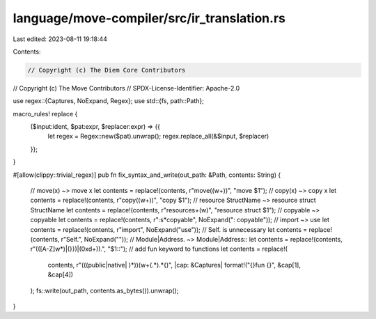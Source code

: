 language/move-compiler/src/ir_translation.rs
============================================

Last edited: 2023-08-11 19:18:44

Contents:

.. code-block:: rs

    // Copyright (c) The Diem Core Contributors
// Copyright (c) The Move Contributors
// SPDX-License-Identifier: Apache-2.0

use regex::{Captures, NoExpand, Regex};
use std::{fs, path::Path};

macro_rules! replace {
    ($input:ident, $pat:expr, $replacer:expr) => {{
        let regex = Regex::new($pat).unwrap();
        regex.replace_all(&$input, $replacer)
    }};
}

#[allow(clippy::trivial_regex)]
pub fn fix_syntax_and_write(out_path: &Path, contents: String) {
    // move(x) ~> move x
    let contents = replace!(contents, r"move\((\w+)\)", "move $1");
    // copy(x) ~> copy x
    let contents = replace!(contents, r"copy\((\w+)\)", "copy $1");
    // resource StructName ~> resource struct StructName
    let contents = replace!(contents, r"resource\s+(\w)", "resource struct $1");
    // copyable ~> copyable
    let contents = replace!(contents, r":\s*copyable", NoExpand(": copyable"));
    // import ~> use
    let contents = replace!(contents, r"import", NoExpand("use"));
    // Self. is unnecessary
    let contents = replace!(contents, r"Self\.", NoExpand(""));
    // Module|Address. ~> Module|Address::
    let contents = replace!(contents, r"(([A-Z]\w*)|(\}\})|(0x\d+))\.", "$1::");
    // add fun keyword to functions
    let contents = replace!(
        contents,
        r"(((public|native| )*))(\w+\(.*\).*\{)",
        |cap: &Captures| format!("{}fun {}", &cap[1], &cap[4])
    );
    fs::write(out_path, contents.as_bytes()).unwrap();
}


